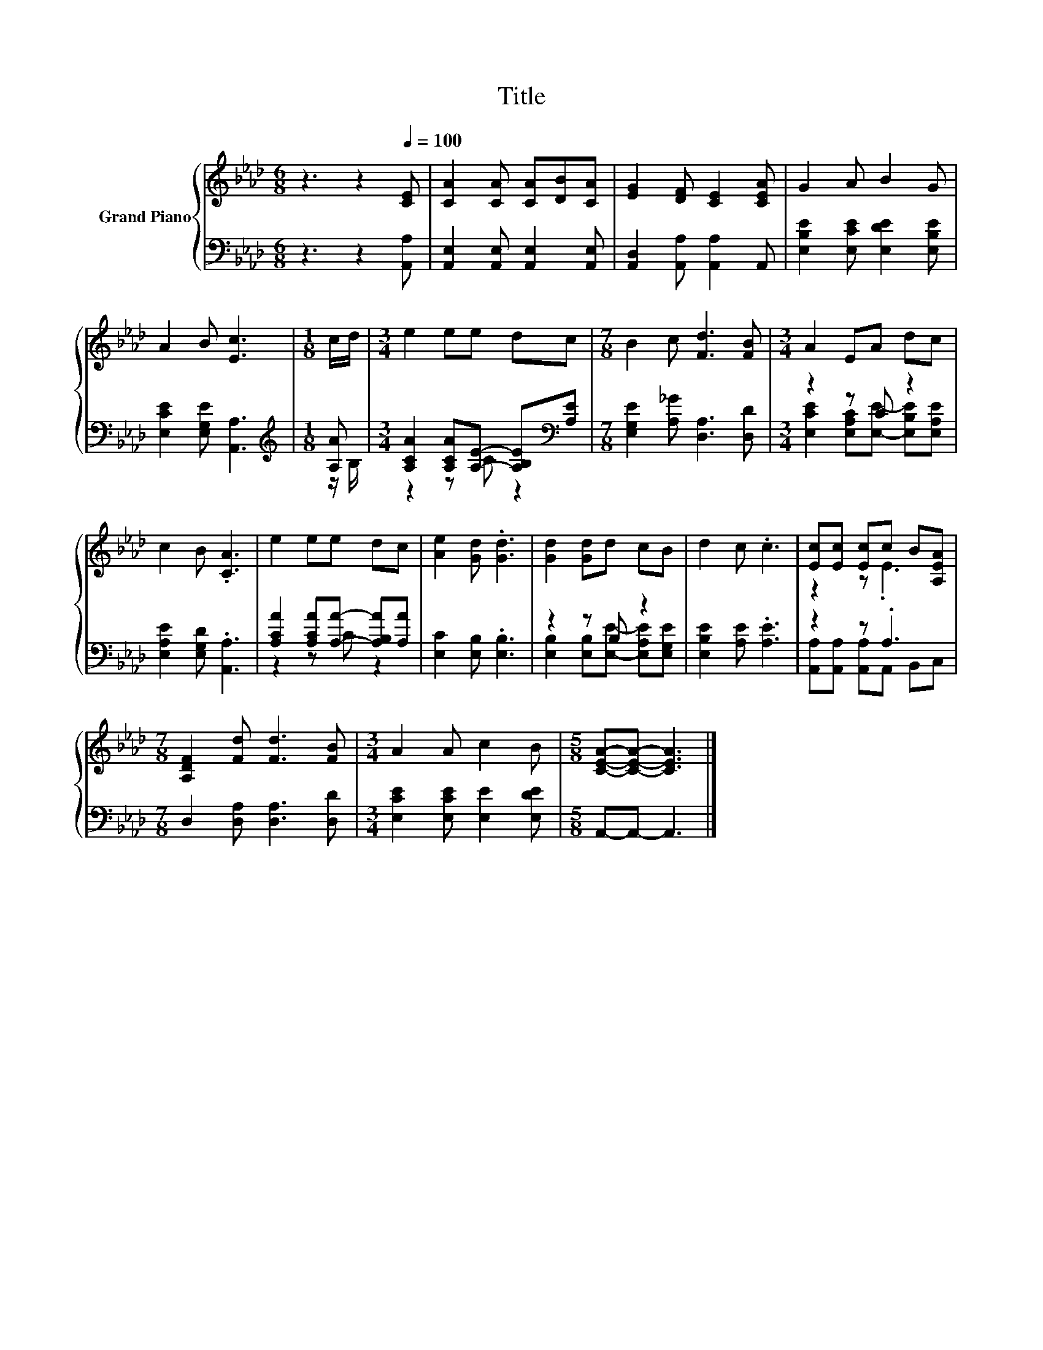 X:1
T:Title
%%score { ( 1 4 ) | ( 2 3 ) }
L:1/8
M:6/8
K:Ab
V:1 treble nm="Grand Piano"
V:4 treble 
V:2 bass 
V:3 bass 
V:1
 z3 z2[Q:1/4=100] [CE] | [CA]2 [CA] [CA][DB][CA] | [EG]2 [DF] [CE]2 [CEA] | G2 A B2 G | %4
 A2 B [Ec]3 |[M:1/8] c/d/ |[M:3/4] e2 ee dc |[M:7/8] B2 c [Fd]3 [FB] |[M:3/4] A2 EA dc | %9
 c2 B .[CA]3 | e2 ee dc | [Ae]2 [Gd] .[Gd]3 | [Gd]2 [Gd]d cB | d2 c .c3 | [Ec][Ec] [Ec]c B[A,EA] | %15
[M:7/8] [A,DF]2 [Fd] [Fd]3 [FB] |[M:3/4] A2 A c2 B |[M:5/8] [CEA]-[CEA]- [CEA]3 |] %18
V:2
 z3 z2 [A,,A,] | [A,,E,]2 [A,,E,] [A,,E,]2 [A,,E,] | [A,,D,]2 [A,,A,] [A,,A,]2 A,, | %3
 [E,B,E]2 [E,CE] [E,DE]2 [E,B,E] | [E,CE]2 [E,G,E] [A,,A,]3 |[M:1/8][K:treble] [A,A] | %6
[M:3/4] [A,CA]2 [A,CA][A,E]- [A,B,E][K:bass][A,E] |[M:7/8] [E,G,E]2 [A,_G] [D,A,]3 [D,D] | %8
[M:3/4] z2 z C z2 | [E,A,E]2 [E,G,D] .[A,,A,]3 | [A,CA]2 [A,CA][A,A]- [A,B,A][A,A] | %11
 [E,C]2 [E,B,] .[E,B,]3 | z2 z B, z2 | [E,B,E]2 [A,E] .[A,E]3 | z2 z .A,3 | %15
[M:7/8] D,2 [D,A,] [D,A,]3 [D,D] |[M:3/4] [E,CE]2 [E,CE] [E,E]2 [E,DE] |[M:5/8] A,,-A,,- A,,3 |] %18
V:3
 x6 | x6 | x6 | x6 | x6 |[M:1/8][K:treble] z/ B,/ |[M:3/4] z2 z C z2[K:bass] |[M:7/8] x7 | %8
[M:3/4] [E,CE]2 [E,A,C][E,E]- [E,B,E][E,A,E] | x6 | z2 z C z2 | x6 | %12
 [E,B,]2 [E,B,][E,E]- [E,A,E][E,G,E] | x6 | [A,,A,][A,,A,] [A,,A,]A,, B,,C, |[M:7/8] x7 | %16
[M:3/4] x6 |[M:5/8] x5 |] %18
V:4
 x6 | x6 | x6 | x6 | x6 |[M:1/8] x |[M:3/4] x6 |[M:7/8] x7 |[M:3/4] x6 | x6 | x6 | x6 | x6 | x6 | %14
 z2 z .E3 |[M:7/8] x7 |[M:3/4] x6 |[M:5/8] x5 |] %18

